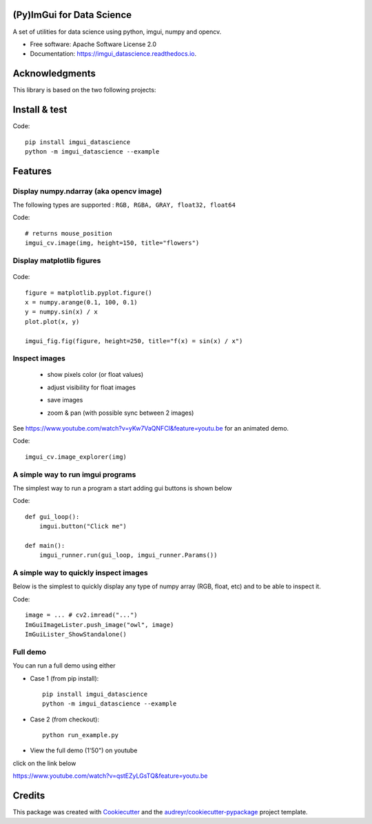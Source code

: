 (Py)ImGui for Data Science
===============================================================================


.. image:: https://img.shields.io/pypi/v/imgui_datascience.svg
        :target: https://pypi.python.org/pypi/imgui_datascience

.. image:: https://img.shields.io/travis/pthom/imgui_datascience.svg
        :target: https://travis-ci.org/pthom/imgui_datascience

.. image:: https://readthedocs.org/projects/imgui_datascience/badge/?version=latest
        :target: https://imgui_datascience.readthedocs.io/en/latest/?badge=latest
        :alt: Documentation Status

.. image:: https://pyup.io/repos/github/pthom/imgui_datascience/shield.svg
     :target: https://pyup.io/repos/github/pthom/imgui_datascience/
     :alt: Updates


A set of utilities for data science using python, imgui, numpy and opencv.

* Free software: Apache Software License 2.0
* Documentation: https://imgui_datascience.readthedocs.io.


Acknowledgments
===============

This library is based on the two following projects:

.. _Dear ImGui: https://github.com/ocornut/imgui : an amazing 'Immediate Mode GUI' C++ library
.. _`pyimgui`: https://github.com/swistakm/pyimgui : quite advanced Python bindings for imgui (based on Cython)



Install & test
==============

Code::

    pip install imgui_datascience
    python -m imgui_datascience --example


Features
========

Display numpy.ndarray (aka opencv image)
----------------------------------------
The following types are supported : ``RGB, RGBA, GRAY, float32, float64``

Code::

    # returns mouse_position
    imgui_cv.image(img, height=150, title="flowers")

Display matplotlib figures
--------------------------

    .. image:: images/mplot.jpg
        :height: 200

Code::

    figure = matplotlib.pyplot.figure()
    x = numpy.arange(0.1, 100, 0.1)
    y = numpy.sin(x) / x
    plot.plot(x, y)

    imgui_fig.fig(figure, height=250, title="f(x) = sin(x) / x")


Inspect images
--------------
  * show pixels color (or float values)
  * adjust visibility for float images
  * save images
  * zoom & pan (with possible sync between 2 images)

    .. image:: images/image_explorer.jpg
        :height: 200

See https://www.youtube.com/watch?v=yKw7VaQNFCI&feature=youtu.be for an animated demo.

Code::

    imgui_cv.image_explorer(img)


A simple way to run imgui programs
----------------------------------

The simplest way to run a program a start adding gui buttons is shown below

Code::

    def gui_loop():
        imgui.button("Click me")

    def main():
        imgui_runner.run(gui_loop, imgui_runner.Params())


A simple way to quickly inspect images
--------------------------------------

Below is the simplest to quickly display any type of numpy array (RGB, float, etc) and to be able to inspect it.

Code::

        image = ... # cv2.imread("...")
        ImGuiImageLister.push_image("owl", image)
        ImGuiLister_ShowStandalone()

.. image:: images/image_lister.png
        :height: 200

Full demo
--------

You can run a full demo using either

* Case 1 (from pip install)::

    pip install imgui_datascience
    python -m imgui_datascience --example


* Case 2 (from checkout)::

    python run_example.py


* View the full demo (1'50") on youtube


.. image:: images/thumb.jpg
        :height: 100

click on the link below

https://www.youtube.com/watch?v=qstEZyLGsTQ&feature=youtu.be

.. youtube:: https://www.youtube.com/watch?v=qstEZyLGsTQ&feature=youtu.be

Credits
=======

This package was created with Cookiecutter_ and the `audreyr/cookiecutter-pypackage`_ project template.

.. _Cookiecutter: https://github.com/audreyr/cookiecutter
.. _`audreyr/cookiecutter-pypackage`: https://github.com/audreyr/cookiecutter-pypackage
